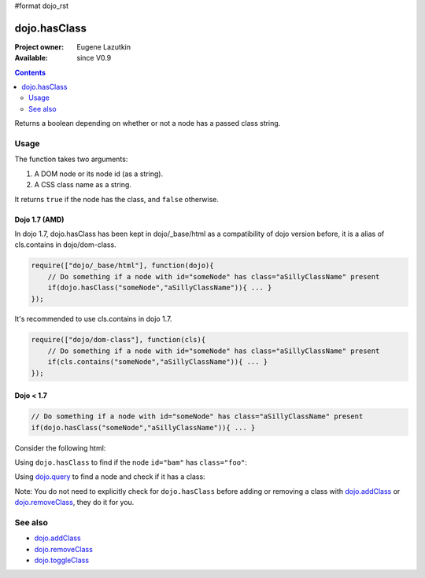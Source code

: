 #format dojo_rst

dojo.hasClass
=============

:Project owner: Eugene Lazutkin
:Available: since V0.9

.. contents::
   :depth: 2

Returns a boolean depending on whether or not a node has a passed class string.

=====
Usage
=====

The function takes two arguments:

1. A DOM node or its node id (as a string).
2. A CSS class name as a string.

It returns ``true`` if the node has the class, and ``false`` otherwise.

Dojo 1.7 (AMD)
--------------
In dojo 1.7, dojo.hasClass has been kept in dojo/_base/html as a compatibility of dojo version before, it is a alias of cls.contains in dojo/dom-class.

.. code-block :: javascript

  require(["dojo/_base/html"], function(dojo){   
      // Do something if a node with id="someNode" has class="aSillyClassName" present
      if(dojo.hasClass("someNode","aSillyClassName")){ ... }
  });

It's recommended to use cls.contains in dojo 1.7.

.. code-block :: javascript

  require(["dojo/dom-class"], function(cls){   
      // Do something if a node with id="someNode" has class="aSillyClassName" present
      if(cls.contains("someNode","aSillyClassName")){ ... }
  });

Dojo < 1.7
----------

.. code-block :: javascript

    // Do something if a node with id="someNode" has class="aSillyClassName" present
    if(dojo.hasClass("someNode","aSillyClassName")){ ... }


Consider the following html:

.. code-block :: html
  :linenos:

    <div id="bam" class="foo bar baz"></div>
    <div class="something else"></div>

Using ``dojo.hasClass`` to find if the node ``id="bam"`` has ``class="foo"``:

.. code-block :: javascript
  :linenos:

  // Dojo 1.7 (AMD)
  require(["dojo/dom-class"], function(cls){   
    if(cls.contains("bam", "foo")){
      /* it does */
    }
  });

  // Dojo < 1.7
  if(dojo.hasClass("bam", "foo")){
    /* it does */
  }

Using `dojo.query <dojo/query>`_ to find a node and check if it has a class:

.. code-block :: javascript
  :linenos:

  // Dojo 1.7 (AMD)
  require(["dojo/dom-class", "dojo/query"], function(cls, query){   
     query(".something").forEach(function(node){
       if(cls.contains(node, "else"){
          /* it does */
       }
    });
  });

  // Dojo < 1.7
  dojo.query(".something").forEach(function(node){
     if(dojo.hasClass(node, "else"){
        /* it does */
     }
  });

Note: You do not need to explicitly check for ``dojo.hasClass`` before adding or removing a class with `dojo.addClass <dojo/addClass>`_ or `dojo.removeClass <dojo/removeClass>`_, they do it for you.


========
See also
========

* `dojo.addClass <dojo/addClass>`_
* `dojo.removeClass <dojo/removeClass>`_
* `dojo.toggleClass <dojo/toggleClass>`_
